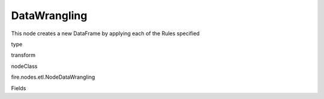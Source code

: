 
DataWrangling
^^^^^^ 

This node creates a new DataFrame by applying each of the Rules specified

type

transform

nodeClass

fire.nodes.etl.NodeDataWrangling

Fields

+----------------+------------------+------------------------------------+
|      Name      |       Title      |             Description            |
+----------------+------------------+------------------------------------+
| rules | Rules | Rules to be applied on column and rows | 
+----------------+------------------+------------------------------------+
